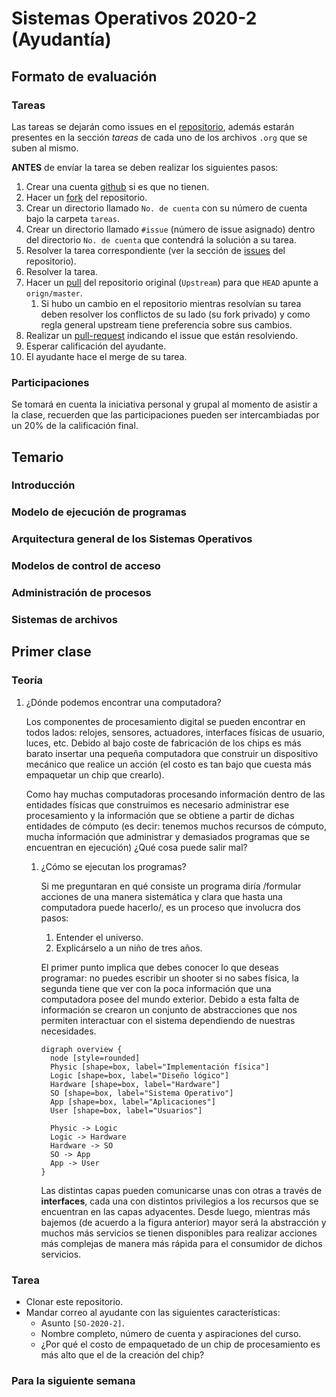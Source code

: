 * Sistemas Operativos 2020-2 (Ayudantía)
** Formato de evaluación
*** Tareas
Las tareas se dejarán como issues en el [[https://github.com/camachojua/SO-2020-2][repositorio]], además estarán
presentes en la sección /tareas/ de cada uno de los archivos =.org=
que se suben al mismo.

*ANTES* de envíar la tarea se deben realizar los siguientes pasos:

1. Crear una cuenta [[https://github.com][github]] si es que no tienen.
2. Hacer un [[https://guides.github.com/activities/forking/][fork]] del repositorio.
3. Crear un directorio llamado =No. de cuenta= con su número de cuenta
   bajo la carpeta =tareas=.
4. Crear un directorio llamado =#issue= (número de issue asignado)
   dentro del directorio =No. de cuenta= que contendrá la solución a
   su tarea.
5. Resolver la tarea correspondiente (ver la sección de [[https://github.com/camachojua/SO-2020-2/issues][issues]] del
   repositorio).
6. Resolver la tarea.
7. Hacer un [[https://guides.github.com/introduction/flow/][pull]] del repositorio original (=Upstream=) para que =HEAD=
   apunte a =orign/master=.
   1. Si hubo un cambio en el repositorio mientras resolvían su tarea
      deben resolver los conflictos de su lado (su fork privado) y
      como regla general upstream tiene preferencia sobre sus cambios.
8. Realizar un [[https://help.github.com/en/github/collaborating-with-issues-and-pull-requests/about-pull-requests][pull-request]] indicando el issue que están resolviendo.
9. Esperar calificación del ayudante.
10. El ayudante hace el merge de su tarea.
*** Participaciones
Se tomará en cuenta la iniciativa personal y grupal al momento de
asistir a la clase, recuerden que las participaciones pueden ser
intercambiadas por un 20% de la calificación final.
** Temario
*** Introducción
*** Modelo de ejecución de programas
*** Arquitectura general de los Sistemas Operativos
*** Modelos de control de acceso
*** Administración de procesos
*** Sistemas de archivos
** Primer clase
*** Teoría
**** ¿Dónde podemos encontrar una computadora?
Los componentes de procesamiento digital se pueden encontrar en todos
lados: relojes, sensores, actuadores, interfaces físicas de usuario,
luces, etc. Debido al bajo coste de fabricación de los chips es más
barato insertar una pequeña computadora que construir un dispositivo
mecánico que realice un acción (el costo es tan bajo que cuesta más
empaquetar un chip que crearlo).

Como hay muchas computadoras procesando información dentro de las
entidades físicas que construimos es necesario administrar ese
procesamiento y la información que se obtiene a partir de dichas
entidades de cómputo (es decir: tenemos muchos recursos de cómputo,
mucha información que administrar y demasiados programas que se
encuentran en ejecución) ¿Qué cosa puede salir mal?
***** ¿Cómo se ejecutan los programas?
Si me preguntaran en qué consiste un programa diría /formular acciones
de una manera sistemática y clara que hasta una computadora puede
hacerlo/, es un proceso que involucra dos pasos:

1. Entender el universo.
2. Explicárselo a un niño de tres años.

El primer punto implica que debes conocer lo que deseas programar: no
puedes escribir un shooter si no sabes física, la segunda tiene que
ver con la poca información que una computadora posee del mundo
exterior. Debido a esta falta de información se crearon un conjunto de
abstracciones que nos permiten interactuar con el sistema dependiendo
de nuestras necesidades.

#+begin_src plantuml :file arquitectura.png
  digraph overview {
    node [style=rounded]
    Physic [shape=box, label="Implementación física"]
    Logic [shape=box, label="Diseño lógico"]
    Hardware [shape=box, label="Hardware"]
    SO [shape=box, label="Sistema Operativo"]
    App [shape=box, label="Aplicaciones"]
    User [shape=box, label="Usuarios"]

    Physic -> Logic
    Logic -> Hardware
    Hardware -> SO
    SO -> App
    App -> User
  }
#+end_src

[[file:arquitectura.png]]

Las distintas capas pueden comunicarse unas con otras a través de
*interfaces*, cada una con distintos privilegios a los recursos que se
encuentran en las capas adyacentes. Desde luego, mientras más bajemos
(de acuerdo a la figura anterior) mayor será la abstracción y muchos
más servicios se tienen disponibles para realizar acciones más
complejas de manera más rápida para el consumidor de dichos servicios.

*** Tarea
+ Clonar este repositorio.
+ Mandar correo al ayudante con las siguientes características:
  + Asunto =[SO-2020-2]=.
  + Nombre completo, número de cuenta y aspiraciones del curso.
  + ¿Por qué el costo de empaquetado de un chip de procesamiento es
    más alto que el de la creación del chip?
*** Para la siguiente semana
